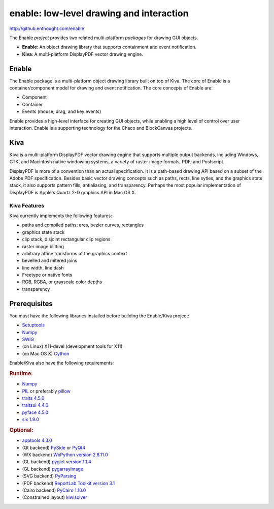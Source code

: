 =========================================
enable: low-level drawing and interaction
=========================================

http://github.enthought.com/enable

.. image:: https://travis-ci.org/enthought/enable.svg?branch=master
   :target: https://travis-ci.org/enthought/enable
   :alt: Build status

.. image:: https://coveralls.io/repos/enthought/enable/badge.png
   :target: https://coveralls.io/r/enthought/enable
   :alt: Coverage status

The Enable *project* provides two related multi-platform *packages* for drawing
GUI objects.

- **Enable**: An object drawing library that supports containment and event
  notification.
- **Kiva**: A multi-platform DisplayPDF vector drawing engine.

Enable
------

The Enable package is a multi-platform object drawing library built on top of
Kiva. The core of Enable is a container/component model for drawing and event
notification. The core concepts of Enable are:

- Component
- Container
- Events (mouse, drag, and key events)

Enable provides a high-level interface for creating GUI objects, while
enabling a high level of control over user interaction. Enable is a supporting
technology for the Chaco and BlockCanvas projects.


Kiva
----

Kiva is a multi-platform DisplayPDF vector drawing engine that supports
multiple output backends, including Windows, GTK, and Macintosh native
windowing systems, a variety of raster image formats, PDF, and Postscript.

DisplayPDF is more of a convention than an actual specification. It is a
path-based drawing API based on a subset of the Adobe PDF specification.
Besides basic vector drawing concepts such as paths, rects, line sytles, and
the graphics state stack, it also supports pattern fills, antialiasing, and
transparency. Perhaps the most popular implementation of DisplayPDF is
Apple's Quartz 2-D graphics API in Mac OS X.

Kiva Features
`````````````
Kiva currently implements the following features:

- paths and compiled paths; arcs, bezier curves, rectangles
- graphics state stack
- clip stack, disjoint rectangular clip regions
- raster image blitting
- arbitrary affine transforms of the graphics context
- bevelled and mitered joins
- line width, line dash
- Freetype or native fonts
- RGB, RGBA, or grayscale color depths
- transparency

Prerequisites
-------------

You must have the following libraries installed before building
the Enable/Kiva project:

- `Setuptools <https://pypi.python.org/pypi/setuptools>`_
- `Numpy <http://pypi.python.org/pypi/numpy>`_
- `SWIG <http://www.swig.org/>`_
- (on Linux) X11-devel (development tools for X11)
- (on Mac OS X) `Cython <http://www.cython.org>`_

Enable/Kiva also have the following requirements:

.. rubric:: Runtime:

- `Numpy <http://pypi.python.org/pypi/numpy>`_
- `PIL <http://www.pythonware.com/products/pil>`_ or preferably `pillow <https://pypi.python.org/pypi/Pillow/2.8.1>`_
- `traits 4.5.0 <https://pypi.python.org/pypi/traits>`_
- `traitsui 4.4.0 <https://pypi.python.org/pypi/traitsui>`_
- `pyface 4.5.0 <https://pypi.python.org/pypi/pyface>`_
- `six 1.9.0 <https://pypi.python.org/pypi/six>`_

.. rubric:: Optional:

- `apptools 4.3.0 <https://pypi.python.org/pypi/apptools/>`_
- (Qt backend) `PySide <https://pypi.python.org/pypi/PySide>`_ or `PyQt4 <https://pypi.python.org/pypi/PyQt4>`_
- (WX backend) `WxPython version 2.8.11.0 <https://pypi.python.org/pypi/wxPython/2.8.11.0>`_
- (GL backend) `pyglet version 1.1.4 <https://bitbucket.org/pyglet/pyglet/get/pyglet-1.1.4.zip>`_
- (GL backend) `pygarrayimage <https://pypi.python.org/pypi/pygarrayimage>`_
- (SVG backend) `PyParsing <https://pypi.python.org/pypi/pyparsing>`_
- (PDF backend) `ReportLab Toolkit version 3.1 <http://www.reportlab.org/rl_toolkit.html/>`_
- (Cairo backend) `PyCairo 1.10.0 <http://cairographics.org/releases/py2cairo-1.10.0.tar.bz2>`_
- (Constrained layout) `kiwisolver <https://pypi.python.org/pypi/kiwisolver>`_


